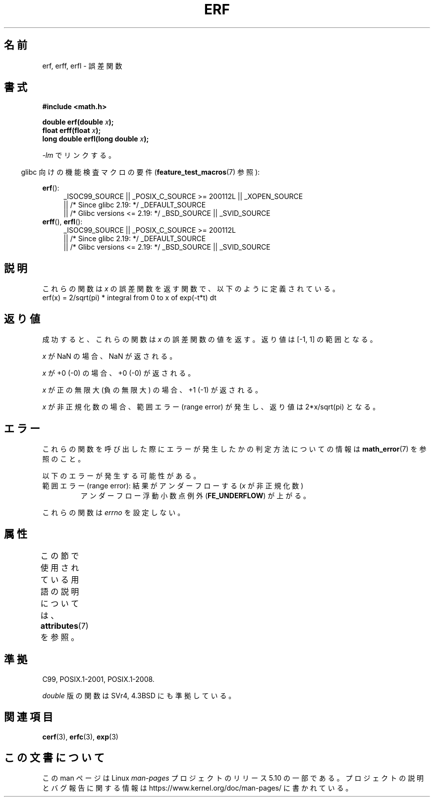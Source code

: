 .\" Copyright 1993 David Metcalfe (david@prism.demon.co.uk)
.\" and Copyright 2008, Linux Foundation, written by Michael Kerrisk
.\"     <mtk.manpages@gmail.com>
.\"
.\" %%%LICENSE_START(VERBATIM)
.\" Permission is granted to make and distribute verbatim copies of this
.\" manual provided the copyright notice and this permission notice are
.\" preserved on all copies.
.\"
.\" Permission is granted to copy and distribute modified versions of this
.\" manual under the conditions for verbatim copying, provided that the
.\" entire resulting derived work is distributed under the terms of a
.\" permission notice identical to this one.
.\"
.\" Since the Linux kernel and libraries are constantly changing, this
.\" manual page may be incorrect or out-of-date.  The author(s) assume no
.\" responsibility for errors or omissions, or for damages resulting from
.\" the use of the information contained herein.  The author(s) may not
.\" have taken the same level of care in the production of this manual,
.\" which is licensed free of charge, as they might when working
.\" professionally.
.\"
.\" Formatted or processed versions of this manual, if unaccompanied by
.\" the source, must acknowledge the copyright and authors of this work.
.\" %%%LICENSE_END
.\"
.\" References consulted:
.\"     Linux libc source code
.\"     Lewine's _POSIX Programmer's Guide_ (O'Reilly & Associates, 1991)
.\"     386BSD man pages
.\" Modified 1993-07-24 by Rik Faith (faith@cs.unc.edu)
.\" Modified 2002-07-27 by Walter Harms
.\" 	(walter.harms@informatik.uni-oldenburg.de)
.\"
.\"*******************************************************************
.\"
.\" This file was generated with po4a. Translate the source file.
.\"
.\"*******************************************************************
.\"
.\" Japanese Version Copyright (c) 1997 YOSHINO Takashi
.\"       all rights reserved.
.\" Translated Mon Jan 20 20:17:40 JST 1997
.\"       by YOSHINO Takashi <yoshino@civil.jcn.nihon-u.ac.jp>
.\" Updated Tue Aug  5 23:16:48 JST 2003
.\"         by Akihiro MOTOKI <amotoki@dd.iij4u.or.jp>
.\" Updated & Modified Tue Feb 15 04:46:24 JST 2005
.\"         by Yuichi SATO <ysato444@yahoo.co.jp>
.\"
.TH ERF 3 2017\-09\-15 GNU "Linux Programmer's Manual"
.SH 名前
erf, erff, erfl \- 誤差関数
.SH 書式
.nf
\fB#include <math.h>\fP
.PP
\fBdouble erf(double \fP\fIx\fP\fB);\fP
\fBfloat erff(float \fP\fIx\fP\fB);\fP
\fBlong double erfl(long double \fP\fIx\fP\fB);\fP
.PP
.fi
\fI\-lm\fP でリンクする。
.PP
.RS -4
glibc 向けの機能検査マクロの要件 (\fBfeature_test_macros\fP(7)  参照):
.RE
.PP
.ad l
\fBerf\fP():
.RS 4
_ISOC99_SOURCE || _POSIX_C_SOURCE\ >=\ 200112L || _XOPEN_SOURCE
    || /* Since glibc 2.19: */ _DEFAULT_SOURCE
    || /* Glibc versions <= 2.19: */ _BSD_SOURCE || _SVID_SOURCE
.RE
.br
\fBerff\fP(), \fBerfl\fP():
.RS 4
_ISOC99_SOURCE || _POSIX_C_SOURCE\ >=\ 200112L
    || /* Since glibc 2.19: */ _DEFAULT_SOURCE
    || /* Glibc versions <= 2.19: */ _BSD_SOURCE || _SVID_SOURCE
.RE
.ad b
.SH 説明
これらの関数は \fIx\fP の誤差関数を返す関数で、以下のように定義されている。
.TP 
    erf(x) = 2/sqrt(pi) * integral from 0 to x of exp(\-t*t) dt
.SH 返り値
成功すると、これらの関数は \fIx\fP の誤差関数の値を返す。 返り値は [\-1,\ 1] の範囲となる。
.PP
\fIx\fP が NaN の場合、NaN が返される。
.PP
\fIx\fP が +0 (\-0) の場合、+0 (\-0) が返される。
.PP
\fIx\fP が正の無限大 (負の無限大) の場合、+1 (\-1) が返される。
.PP
\fIx\fP が非正規化数の場合、範囲エラー (range error) が発生し、 返り値は 2*x/sqrt(pi) となる。
.SH エラー
これらの関数を呼び出した際にエラーが発生したかの判定方法についての情報は \fBmath_error\fP(7)  を参照のこと。
.PP
以下のエラーが発生する可能性がある。
.TP 
範囲エラー (range error): 結果がアンダーフローする (\fIx\fP が非正規化数)
.\" .I errno
.\" is set to
.\" .BR ERANGE .
アンダーフロー浮動小数点例外 (\fBFE_UNDERFLOW\fP)  が上がる。
.PP
.\" It is intentional that these functions do not set errno for this case
.\" see http://sources.redhat.com/bugzilla/show_bug.cgi?id=6785
これらの関数は \fIerrno\fP を設定しない。
.SH 属性
この節で使用されている用語の説明については、 \fBattributes\fP(7) を参照。
.TS
allbox;
lbw21 lb lb
l l l.
インターフェース	属性	値
T{
\fBerf\fP(),
\fBerff\fP(),
\fBerfl\fP()
T}	Thread safety	MT\-Safe
.TE
.SH 準拠
C99, POSIX.1\-2001, POSIX.1\-2008.
.PP
\fIdouble\fP 版の関数は SVr4, 4.3BSD にも準拠している。
.SH 関連項目
\fBcerf\fP(3), \fBerfc\fP(3), \fBexp\fP(3)
.SH この文書について
この man ページは Linux \fIman\-pages\fP プロジェクトのリリース 5.10 の一部である。プロジェクトの説明とバグ報告に関する情報は
\%https://www.kernel.org/doc/man\-pages/ に書かれている。
